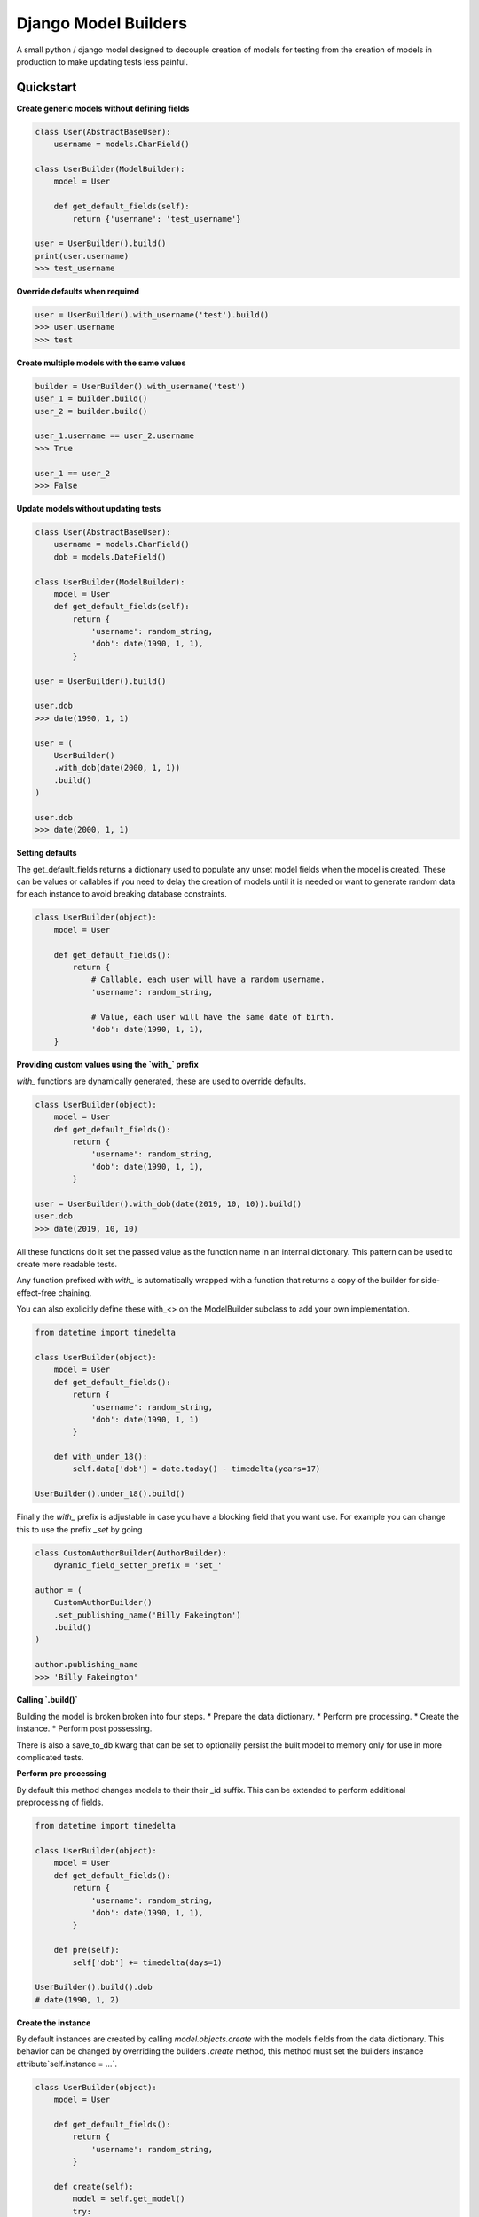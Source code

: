 =====================
Django Model Builders
=====================

.. image:: https://travis-ci.com/publons/django-test-model-builder.svg?token=WSHb2ssbuqzAyoqCvdCs&branch=master
    :target: https://travis-ci.com/publons/django-test-model-builder


A small python / django model designed to decouple creation of models for
testing from the creation of models in production to make updating tests
less painful.

Quickstart
----------

**Create generic models without defining fields**

.. code-block:: python

    class User(AbstractBaseUser):
        username = models.CharField()

    class UserBuilder(ModelBuilder):
        model = User

        def get_default_fields(self):
            return {'username': 'test_username'}

    user = UserBuilder().build()
    print(user.username)
    >>> test_username


**Override defaults when required**

.. code-block:: python

    user = UserBuilder().with_username('test').build()
    >>> user.username
    >>> test


**Create multiple models with the same values**

.. code-block:: python

    builder = UserBuilder().with_username('test')
    user_1 = builder.build()
    user_2 = builder.build()

    user_1.username == user_2.username
    >>> True

    user_1 == user_2
    >>> False

**Update models without updating tests**

.. code-block:: python

    class User(AbstractBaseUser):
        username = models.CharField()
        dob = models.DateField()

    class UserBuilder(ModelBuilder):
        model = User
        def get_default_fields(self):
            return {
                'username': random_string,
                'dob': date(1990, 1, 1),
            }

    user = UserBuilder().build()

    user.dob
    >>> date(1990, 1, 1)

    user = (
        UserBuilder()
        .with_dob(date(2000, 1, 1))
        .build()
    )

    user.dob
    >>> date(2000, 1, 1)

**Setting defaults**

The get_default_fields returns a dictionary used to populate any unset model
fields when the model is created. These can be values or callables if you need
to delay the creation of models until it is needed or want to generate random
data for each instance to avoid breaking database constraints.

.. code-block:: python

    class UserBuilder(object):
        model = User

        def get_default_fields():
            return {
                # Callable, each user will have a random username.
                'username': random_string,

                # Value, each user will have the same date of birth.
                'dob': date(1990, 1, 1),
        }


**Providing custom values using the `with_` prefix**

`with_` functions are dynamically generated, these are used to override
defaults.

.. code-block:: python

    class UserBuilder(object):
        model = User
        def get_default_fields():
            return {
                'username': random_string,
                'dob': date(1990, 1, 1),
            }

    user = UserBuilder().with_dob(date(2019, 10, 10)).build()
    user.dob
    >>> date(2019, 10, 10)

All these functions do it set the passed value as the function name in an
internal dictionary. This pattern can be used to create more readable tests.

Any function prefixed with `with_` is automatically wrapped with a function
that returns a copy of the builder for side-effect-free chaining.

You can also explicitly define these with_<> on the ModelBuilder subclass
to add your own implementation.

.. code-block:: python

    from datetime import timedelta

    class UserBuilder(object):
        model = User
        def get_default_fields():
            return {
                'username': random_string,
                'dob': date(1990, 1, 1)
            }

        def with_under_18():
            self.data['dob'] = date.today() - timedelta(years=17)

    UserBuilder().under_18().build()

Finally the `with_` prefix is adjustable in case you have a blocking field that
you want use. For example you can change this to use the prefix `_set` by going

.. code-block:: python

        class CustomAuthorBuilder(AuthorBuilder):
            dynamic_field_setter_prefix = 'set_'

        author = (
            CustomAuthorBuilder()
            .set_publishing_name('Billy Fakeington')
            .build()
        )

        author.publishing_name
        >>> 'Billy Fakeington'

**Calling `.build()`**

Building the model is broken broken into four steps.
* Prepare the data dictionary.
* Perform pre processing.
* Create the instance.
* Perform post possessing.

There is also a save_to_db kwarg that can be set to optionally persist the
built model to memory only for use in more complicated tests.

**Perform pre processing**

By default this method changes models to their their _id suffix. This can be
extended to perform additional preprocessing of fields.

.. code-block:: python

    from datetime import timedelta

    class UserBuilder(object):
        model = User
        def get_default_fields():
            return {
                'username': random_string,
                'dob': date(1990, 1, 1),
            }

        def pre(self):
            self['dob'] += timedelta(days=1)

    UserBuilder().build().dob
    # date(1990, 1, 2)

**Create the instance**

By default instances are created by calling `model.objects.create` with the
models fields from the data dictionary. This behavior can be changed by
overriding the builders `.create` method, this method must set the builders
instance attribute`self.instance = ...`.

.. code-block:: python

    class UserBuilder(object):
        model = User

        def get_default_fields():
            return {
                'username': random_string,
            }

        def create(self):
            model = self.get_model()
            try:
                instance = self.model.objects.get(
                    username=self.data['username']
                )
            except model.objects.DoesNotExist:
                super(UserBuilder, self).create()

    builder = UserBuilder().with_username('test')
    user_1 = builder.build()
    user_2 = builder.build()

    user_1 == user_2
    >>> True

**Preform post processing**

Post processing is carried out after the instance has been created. By default
it does nothing, but provides a useful place to do things like add related
models.

.. code-block:: python

    class UserBuilder(object):
        model = User

        def get_default_fields():
            return {
                'username': random_string,
            }

        def with_emails(*args):
            self.data['emails'] = args

        def post(self):
            for email in self.data.get('emails', []):
                (
                    EmailBuilder()
                    .with_address(email)
                    .with_user(self.instance)
                    .build()
                )

    user = (
        UserBuilder()
        .with_emails(random_email(), random_email())
        .build()
    )

    user.email_set.count()
    >>> 2
